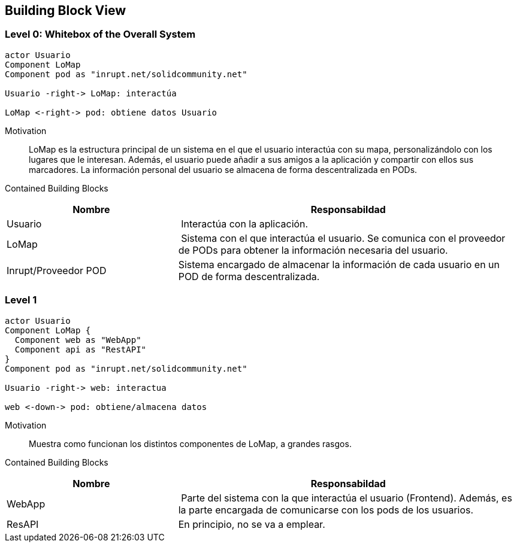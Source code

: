 [[section-building-block-view]]


== Building Block View

=== Level 0: Whitebox of the Overall System 

[plantuml, "whitebox-overall-system", png]
----
actor Usuario
Component LoMap
Component pod as "inrupt.net/solidcommunity.net"

Usuario -right-> LoMap: interactúa

LoMap <-right-> pod: obtiene datos Usuario
----

Motivation::
LoMap es la estructura principal de un sistema en el que el usuario interactúa con su mapa, personalizándolo con los lugares que le interesan. 
Además, el usuario puede añadir a sus amigos a la aplicación y compartir con ellos sus marcadores.
La información personal del usuario se almacena de forma descentralizada en PODs.

Contained Building Blocks::

[cols="1,2" options="header"]
|===
| **Nombre** | **Responsabildad**
| Usuario | Interactúa con la aplicación.
| LoMap | Sistema con el que interactúa el usuario. Se comunica con el proveedor de PODs para obtener la información necesaria del usuario.
| Inrupt/Proveedor POD | Sistema encargado de almacenar la información de cada usuario en un POD de forma descentralizada.
|===

=== Level 1

[plantuml, "level-1", png]
----
actor Usuario
Component LoMap {
  Component web as "WebApp"
  Component api as "RestAPI"
}
Component pod as "inrupt.net/solidcommunity.net"

Usuario -right-> web: interactua

web <-down-> pod: obtiene/almacena datos
----

Motivation::
Muestra como funcionan los distintos componentes de LoMap, a grandes rasgos.

Contained Building Blocks::

[cols="1,2" options="header"]
|===
| **Nombre** | **Responsabildad**
| WebApp | Parte del sistema con la que interactúa el usuario (Frontend). Además, es la parte encargada de comunicarse con los pods de los usuarios.
| ResAPI | En principio, no se va a emplear. 
|===

